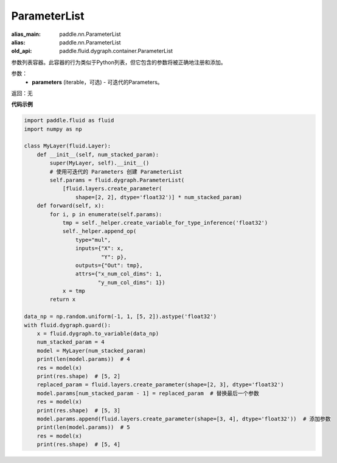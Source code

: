 .. _cn_api_fluid_dygraph_ParameterList:

ParameterList
-------------------------------

.. py:class:: paddle.fluid.dygraph.ParameterList(parameters=None)

:alias_main: paddle.nn.ParameterList
:alias: paddle.nn.ParameterList
:old_api: paddle.fluid.dygraph.container.ParameterList






参数列表容器。此容器的行为类似于Python列表，但它包含的参数将被正确地注册和添加。

参数：
    - **parameters** (iterable，可选) - 可迭代的Parameters。

返回：无

**代码示例**

.. code-block:: python

    import paddle.fluid as fluid
    import numpy as np

    class MyLayer(fluid.Layer):
        def __init__(self, num_stacked_param):
            super(MyLayer, self).__init__()
            # 使用可迭代的 Parameters 创建 ParameterList
            self.params = fluid.dygraph.ParameterList(
                [fluid.layers.create_parameter(
                    shape=[2, 2], dtype='float32')] * num_stacked_param)
        def forward(self, x):
            for i, p in enumerate(self.params):
                tmp = self._helper.create_variable_for_type_inference('float32')
                self._helper.append_op(
                    type="mul",
                    inputs={"X": x,
                            "Y": p},
                    outputs={"Out": tmp},
                    attrs={"x_num_col_dims": 1,
                           "y_num_col_dims": 1})
                x = tmp
            return x

    data_np = np.random.uniform(-1, 1, [5, 2]).astype('float32')
    with fluid.dygraph.guard():
        x = fluid.dygraph.to_variable(data_np)
        num_stacked_param = 4
        model = MyLayer(num_stacked_param)
        print(len(model.params))  # 4
        res = model(x)
        print(res.shape)  # [5, 2]
        replaced_param = fluid.layers.create_parameter(shape=[2, 3], dtype='float32')
        model.params[num_stacked_param - 1] = replaced_param  # 替换最后一个参数
        res = model(x)
        print(res.shape)  # [5, 3]
        model.params.append(fluid.layers.create_parameter(shape=[3, 4], dtype='float32'))  # 添加参数
        print(len(model.params))  # 5
        res = model(x)
        print(res.shape)  # [5, 4]


